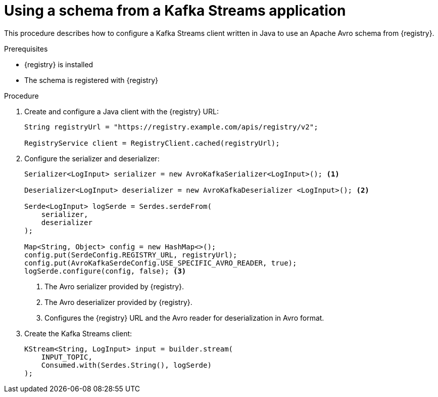 // Module included in the following assemblies:
//  assembly-using-kafka-client-serdes

[id='registry-serdes-config-stream_{context}']
= Using a schema from a Kafka Streams application

[role="_abstract"]
This procedure describes how to configure a Kafka Streams client written in Java to use an Apache Avro schema from {registry}.

.Prerequisites

* {registry} is installed
* The schema is registered with {registry}

.Procedure

. Create and configure a Java client with the {registry} URL:
+
[source,java,subs="+quotes,attributes"]
----
String registryUrl = "https://registry.example.com/apis/registry/v2";

RegistryService client = RegistryClient.cached(registryUrl);
----

. Configure the serializer and deserializer:
+
[source,java,subs="+quotes,attributes"]
----
Serializer<LogInput> serializer = new AvroKafkaSerializer<LogInput>(); <1>

Deserializer<LogInput> deserializer = new AvroKafkaDeserializer <LogInput>(); <2>

Serde<LogInput> logSerde = Serdes.serdeFrom(
    serializer,
    deserializer
); 

Map<String, Object> config = new HashMap<>();
config.put(SerdeConfig.REGISTRY_URL, registryUrl);
config.put(AvroKafkaSerdeConfig.USE_SPECIFIC_AVRO_READER, true);
logSerde.configure(config, false); <3>

----
+
<1> The Avro serializer provided by {registry}.
<2> The Avro deserializer provided by {registry}.
<3> Configures the {registry} URL and the Avro reader for deserialization in Avro format.

. Create the Kafka Streams client:
+
[source,java,subs="+quotes,attributes"]
----
KStream<String, LogInput> input = builder.stream(
    INPUT_TOPIC,
    Consumed.with(Serdes.String(), logSerde)
);
----

